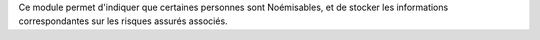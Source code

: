 Ce module permet d'indiquer que certaines personnes sont Noémisables, et de
stocker les informations correspondantes sur les risques assurés associés.
